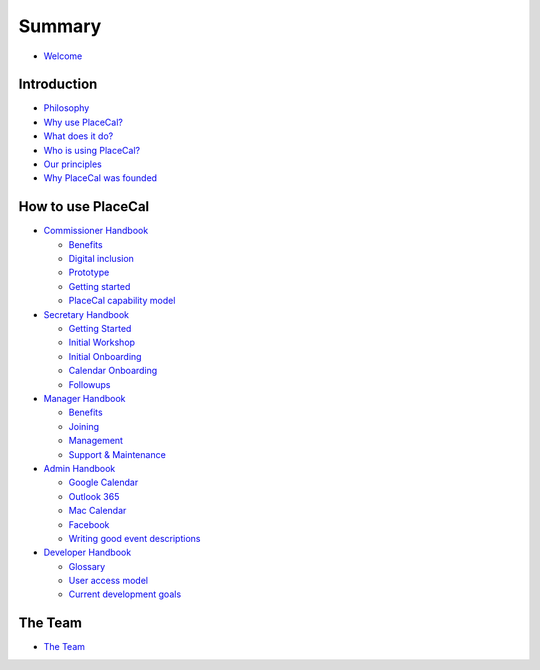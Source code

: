 Summary
=======

-  `Welcome <README.md>`__

Introduction
------------

-  `Philosophy </introduction/philosophy.md>`__
-  `Why use PlaceCal? </introduction/benefits.md>`__
-  `What does it do? </introduction/features.md>`__
-  `Who is using PlaceCal? </introduction/who-is-using-placecal.md>`__
-  `Our principles </introduction/our-principles.md>`__
-  `Why PlaceCal was
   founded </introduction/why-placecal-is-needed.md>`__

How to use PlaceCal
-------------------

-  `Commissioner Handbook </commissioners.md>`__

   -  `Benefits </commissioners/benefits.md>`__
   -  `Digital inclusion </commissioners/digital-inclusion.md>`__
   -  `Prototype </commissioners/prototype.md>`__
   -  `Getting started </commissioners/getting-started.md>`__
   -  `PlaceCal capability
      model </commissioners/placecal-capability-model.md>`__

-  `Secretary Handbook </secretaries.md>`__

   -  `Getting Started </secretaries/getting-started.md>`__
   -  `Initial Workshop </secretaries/initial-workshop.md>`__
   -  `Initial Onboarding </secretaries/initial-onboarding.md>`__
   -  `Calendar Onboarding </secretaries/calendar-onboarding.md>`__
   -  `Followups </secretaries/followups.md>`__

-  `Manager Handbook </managers.md>`__

   -  `Benefits </managers/benefits.md>`__
   -  `Joining </managers/how-do-i-join-placecal.md>`__
   -  `Management </managers/management.md>`__
   -  `Support & Maintenance <managers/support-and-maintanance.md>`__

-  `Admin Handbook </admins.md>`__

   -  `Google Calendar <google-calendar.md>`__
   -  `Outlook 365 <outlook-365.md>`__
   -  `Mac Calendar <mac-calendar.md>`__
   -  `Facebook <facebook.md>`__
   -  `Writing good event
      descriptions <writing-good-event-descriptions.md>`__

-  `Developer Handbook </developers.md>`__

   -  `Glossary <glossary.md>`__
   -  `User access model <developers/user-access.md>`__
   -  `Current development goals <developers/roadmap.md>`__

The Team
--------

-  `The Team <the-team.md>`__
